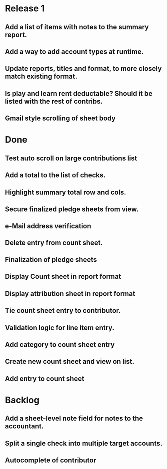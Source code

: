 * Release 1
** Add a list of items with notes to the summary report.
** Add a way to add account types at runtime.
** Update reports, titles and format, to more closely match existing format.
** Is play and learn rent deductable? Should it be listed with the rest of contribs.
** Gmail style scrolling of sheet body
* Done
** Test auto scroll on large contributions list
** Add a total to the list of checks.
** Highlight summary total row and cols.
** Secure finalized pledge sheets from view.
** e-Mail address verification
** Delete entry from count sheet.
** Finalization of pledge sheets
** Display Count sheet in report format
** Display attribution sheet in report format
** Tie count sheet entry to contributor.
** Validation logic for line item entry.
** Add category to count sheet entry
** Create new count sheet and view on list.
** Add entry to count sheet
* Backlog
** Add a sheet-level note field for notes to the accountant.
** Split a single check into multiple target accounts.
** Autocomplete of contributor
